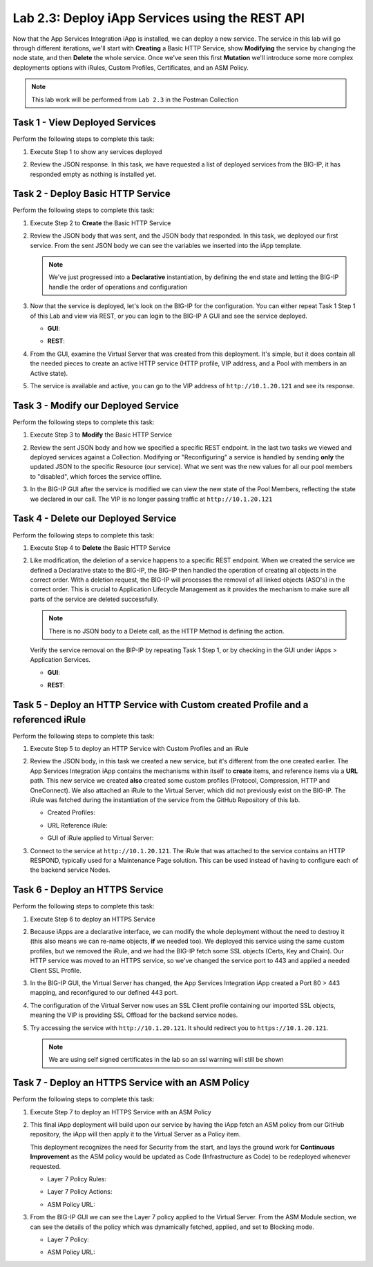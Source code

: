 .. |labmodule| replace:: 2
.. |labnum| replace:: 3
.. |labdot| replace:: |labmodule|\ .\ |labnum|
.. |labund| replace:: |labmodule|\ _\ |labnum|
.. |labname| replace:: Lab\ |labdot|
.. |labnameund| replace:: Lab\ |labund|

Lab |labmodule|\.\ |labnum|\: Deploy iApp Services using the REST API
---------------------------------------------------------------------

Now that the App Services Integration iApp is installed, we
can deploy a new service. The service in this lab will go through
different iterations, we'll start with **Creating** a Basic HTTP Service, show
**Modifying** the service by changing the node state, and then **Delete** the
whole service. Once we've seen this first **Mutation** we'll introduce some more
complex deployments options with iRules, Custom Profiles, Certificates,
and an ASM Policy.

.. NOTE:: This lab work will be performed from ``Lab 2.3`` in the Postman Collection

|image2_8|

Task 1 - View Deployed Services
~~~~~~~~~~~~~~~~~~~~~~~~~~~~~~~

Perform the following steps to complete this task:

#. Execute Step 1 to show any services deployed

   |image2_9|

#. Review the JSON response. In this task, we have requested a list of deployed
   services from the BIG-IP, it has responded empty as nothing is installed yet.

   |image2_10|

Task 2 - Deploy Basic HTTP Service
~~~~~~~~~~~~~~~~~~~~~~~~~~~~~~~~~~

Perform the following steps to complete this task:

#. Execute Step 2 to **Create** the Basic HTTP Service

   |image2_11|

#. Review the JSON body that was sent, and the JSON body that responded.
   In this task, we deployed our first service. From the sent JSON body
   we can see the variables we inserted into the iApp template.

   .. NOTE:: We've just progressed into a **Declarative** instantiation, by defining the end state and letting the BIG-IP handle the order of operations and configuration

   |image2_12|

#. Now that the service is deployed, let's look on the BIG-IP for the configuration.
   You can either repeat Task 1 Step 1 of this Lab and view via REST, or you can
   login to the BIG-IP A GUI and see the service deployed.

   - **GUI**:

   |image2_13|

   - **REST**:

   |image2_14|

#. From the GUI, examine the Virtual Server that was created from this deployment.
   It's simple, but it does contain all the needed pieces to create an
   active HTTP service (HTTP profile, VIP address, and a Pool with
   members in an Active state).

   |image2_15|

#. The service is available and active, you can go to the VIP address of
   ``http://10.1.20.121`` and see its response.

   |image2_31|

Task 3 - Modify our Deployed Service
~~~~~~~~~~~~~~~~~~~~~~~~~~~~~~~~~~~~

Perform the following steps to complete this task:

#. Execute Step 3 to **Modify** the Basic HTTP Service

   |image2_16|

#. Review the sent JSON body and how we specified a specific REST endpoint.
   In the last two tasks we viewed and deployed services against a Collection.
   Modifying or "Reconfiguring" a service is handled by sending **only** the
   updated JSON to the specific Resource (our service).
   What we sent was the new values for all our pool members to "disabled",
   which forces the service offline.

   |image2_17|

#. In the BIG-IP GUI after the service is modified we can view the new state of
   the Pool Members, reflecting the state we declared in our call. The VIP
   is no longer passing traffic at ``http://10.1.20.121``

   |image2_18|

Task 4 - Delete our Deployed Service
~~~~~~~~~~~~~~~~~~~~~~~~~~~~~~~~~~~~

Perform the following steps to complete this task:

#. Execute Step 4 to **Delete** the Basic HTTP Service

   |image2_19|

#. Like modification, the deletion of a service happens to a specific REST
   endpoint. When we created the service we defined a Declarative
   state to the BIG-IP, the BIG-IP then handled the operation of
   creating all objects in the correct order. With a deletion
   request, the BIG-IP will processes the removal of all linked objects (ASO's)
   in the correct order. This is crucial to Application Lifecycle Management
   as it provides the mechanism to make sure all parts of the service are
   deleted successfully.

   .. NOTE:: There is no JSON body to a Delete call, as the HTTP Method is defining the action.

   Verify the service removal on the BIP-IP by repeating Task 1 Step 1,
   or by checking in the GUI under iApps > Application Services.

   - **GUI**:

   |image2_20|

   - **REST**:

   |image2_10|

Task 5 - Deploy an HTTP Service with Custom created Profile and a referenced iRule
~~~~~~~~~~~~~~~~~~~~~~~~~~~~~~~~~~~~~~~~~~~~~~~~~~~~~~~~~~~~~~~~~~~~~~~~~~~~~~~~~~

Perform the following steps to complete this task:

#. Execute Step 5 to deploy an HTTP Service with Custom Profiles and an iRule

   |image2_21|

#. Review the JSON body, in this task we created a new service, but it's different
   from the one created earlier. The App Services Integration iApp contains
   the mechanisms within itself to **create** items, and reference items
   via a **URL** path. This new service we created **also** created some custom
   profiles (Protocol, Compression, HTTP and OneConnect). We also attached an
   iRule to the Virtual Server, which did not previously exist on the BIG-IP.
   The iRule was fetched during the instantiation of the service from the
   GitHub Repository of this lab.

   - Created Profiles:

     |image2_22|

   - URL Reference iRule:

     |image2_23|

   - GUI of iRule applied to Virtual Server:

     |image2_24|

#. Connect to the service at ``http://10.1.20.121``. The iRule that was attached
   to the service contains an HTTP RESPOND, typically used for a Maintenance Page
   solution. This can be used instead of having to configure each of the backend
   service Nodes.

   |image2_25|

Task 6 - Deploy an HTTPS Service
~~~~~~~~~~~~~~~~~~~~~~~~~~~~~~~~

Perform the following steps to complete this task:

#. Execute Step 6 to deploy an HTTPS Service

   |image2_26|

#. Because iApps are a declarative interface, we can modify the whole deployment
   without the need to destroy it (this also means we can re-name objects, **if**
   we needed too). We deployed this service using the same custom profiles,
   but we removed the iRule, and we had the BIG-IP fetch some SSL objects
   (Certs, Key and Chain). Our HTTP service was moved to an HTTPS service,
   so we've changed the service port to 443 and applied a needed Client SSL Profile.

   |image2_27|

#. In the BIG-IP GUI, the Virtual Server has changed, the App Services Integration
   iApp created a Port 80 > 443 mapping, and reconfigured to our defined 443 port.

   |image2_28|

#. The configuration of the Virtual Server now uses an SSL Client profile containing
   our imported SSL objects, meaning the VIP is providing SSL Offload
   for the backend service nodes.

   |image2_29|

#. Try accessing the service with ``http://10.1.20.121``. It should redirect
   you to ``https://10.1.20.121``.

   .. NOTE:: We are using self signed certificates in the lab so an ssl warning will still be shown

   |image2_30|

Task 7 - Deploy an HTTPS Service with an ASM Policy
~~~~~~~~~~~~~~~~~~~~~~~~~~~~~~~~~~~~~~~~~~~~~~~~~~~

Perform the following steps to complete this task:

#. Execute Step 7 to deploy an HTTPS Service with an ASM Policy

   |image2_32|

#. This final iApp deployment will build upon our service by having the iApp fetch
   an ASM policy from our GitHub repository, the iApp will then apply it to the
   Virtual Server as a Policy item.

   This deployment recognizes the need for Security from the start,
   and lays the ground work for **Continuous Improvement**
   as the ASM policy would be updated as Code (Infrastructure as Code) to be
   redeployed whenever requested.

   - Layer 7 Policy Rules:

     |image2_35|

   - Layer 7 Policy Actions:

     |image2_33|

   - ASM Policy URL:

     |image2_34|

#. From the BIG-IP GUI we can see the Layer 7 policy applied to the Virtual
   Server. From the ASM Module section, we can see the details of the policy
   which was dynamically fetched, applied, and set to Blocking mode.

   - Layer 7 Policy:

     |image2_36|

   - ASM Policy URL:

     |image2_37|


.. |image2_8| image:: /_static/class1/image2_8.png
.. |image2_9| image:: /_static/class1/image2_9.png
.. |image2_10| image:: /_static/class1/image2_10.png
.. |image2_11| image:: /_static/class1/image2_11.png
.. |image2_12| image:: /_static/class1/image2_12.png
.. |image2_13| image:: /_static/class1/image2_13.png
.. |image2_14| image:: /_static/class1/image2_14.png
.. |image2_15| image:: /_static/class1/image2_15.png
.. |image2_16| image:: /_static/class1/image2_16.png
.. |image2_17| image:: /_static/class1/image2_17.png
.. |image2_18| image:: /_static/class1/image2_18.png
.. |image2_19| image:: /_static/class1/image2_19.png
.. |image2_20| image:: /_static/class1/image2_20.png
.. |image2_21| image:: /_static/class1/image2_21.png
.. |image2_22| image:: /_static/class1/image2_22.png
.. |image2_23| image:: /_static/class1/image2_23.png
.. |image2_24| image:: /_static/class1/image2_24.png
.. |image2_25| image:: /_static/class1/image2_25.png
.. |image2_26| image:: /_static/class1/image2_26.png
.. |image2_27| image:: /_static/class1/image2_27.png
.. |image2_28| image:: /_static/class1/image2_28.png
.. |image2_29| image:: /_static/class1/image2_29.png
.. |image2_30| image:: /_static/class1/image2_30.png
.. |image2_31| image:: /_static/class1/image2_31.png
.. |image2_32| image:: /_static/class1/image2_32.png
.. |image2_33| image:: /_static/class1/image2_33.png
.. |image2_34| image:: /_static/class1/image2_34.png
.. |image2_35| image:: /_static/class1/image2_35.png
.. |image2_36| image:: /_static/class1/image2_36.png
.. |image2_37| image:: /_static/class1/image2_37.png
